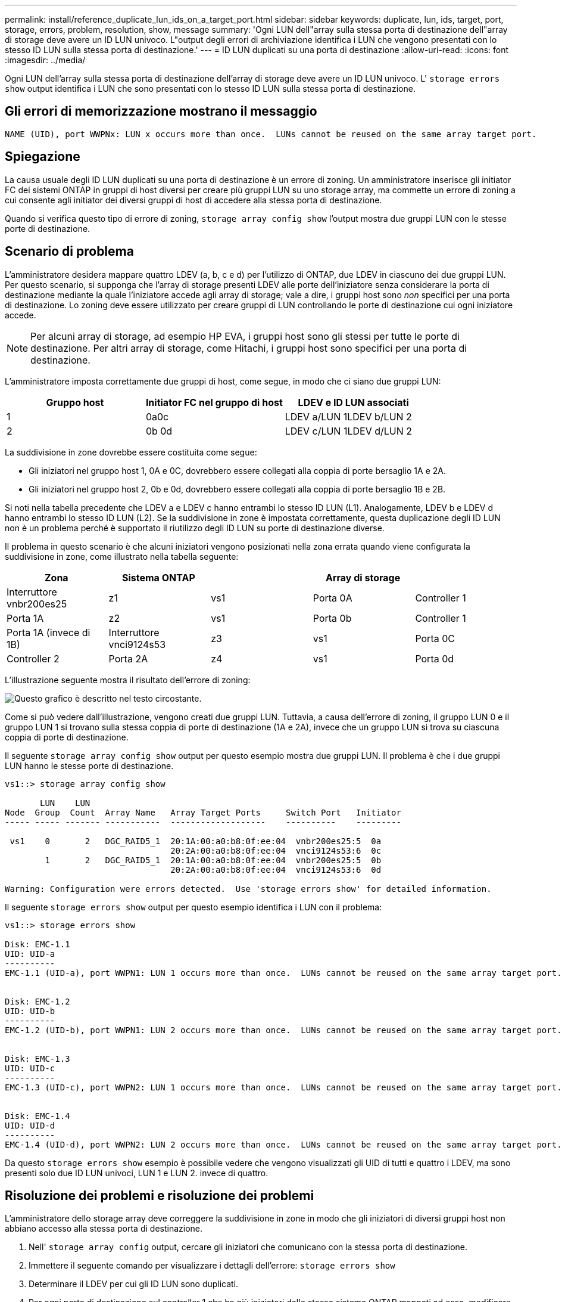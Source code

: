 ---
permalink: install/reference_duplicate_lun_ids_on_a_target_port.html 
sidebar: sidebar 
keywords: duplicate, lun, ids, target, port, storage, errors, problem, resolution, show, message 
summary: 'Ogni LUN dell"array sulla stessa porta di destinazione dell"array di storage deve avere un ID LUN univoco. L"output degli errori di archiviazione identifica i LUN che vengono presentati con lo stesso ID LUN sulla stessa porta di destinazione.' 
---
= ID LUN duplicati su una porta di destinazione
:allow-uri-read: 
:icons: font
:imagesdir: ../media/


[role="lead"]
Ogni LUN dell'array sulla stessa porta di destinazione dell'array di storage deve avere un ID LUN univoco. L' `storage errors show` output identifica i LUN che sono presentati con lo stesso ID LUN sulla stessa porta di destinazione.



== Gli errori di memorizzazione mostrano il messaggio

[listing]
----

NAME (UID), port WWPNx: LUN x occurs more than once.  LUNs cannot be reused on the same array target port.
----


== Spiegazione

La causa usuale degli ID LUN duplicati su una porta di destinazione è un errore di zoning. Un amministratore inserisce gli initiator FC dei sistemi ONTAP in gruppi di host diversi per creare più gruppi LUN su uno storage array, ma commette un errore di zoning a cui consente agli initiator dei diversi gruppi di host di accedere alla stessa porta di destinazione.

Quando si verifica questo tipo di errore di zoning, `storage array config show` l'output mostra due gruppi LUN con le stesse porte di destinazione.



== Scenario di problema

L'amministratore desidera mappare quattro LDEV (a, b, c e d) per l'utilizzo di ONTAP, due LDEV in ciascuno dei due gruppi LUN. Per questo scenario, si supponga che l'array di storage presenti LDEV alle porte dell'iniziatore senza considerare la porta di destinazione mediante la quale l'iniziatore accede agli array di storage; vale a dire, i gruppi host sono _non_ specifici per una porta di destinazione. Lo zoning deve essere utilizzato per creare gruppi di LUN controllando le porte di destinazione cui ogni iniziatore accede.

[NOTE]
====
Per alcuni array di storage, ad esempio HP EVA, i gruppi host sono gli stessi per tutte le porte di destinazione. Per altri array di storage, come Hitachi, i gruppi host sono specifici per una porta di destinazione.

====
L'amministratore imposta correttamente due gruppi di host, come segue, in modo che ci siano due gruppi LUN:

|===
| Gruppo host | Initiator FC nel gruppo di host | LDEV e ID LUN associati 


 a| 
1
 a| 
0a0c
 a| 
LDEV a/LUN 1LDEV b/LUN 2



 a| 
2
 a| 
0b 0d
 a| 
LDEV c/LUN 1LDEV d/LUN 2

|===
La suddivisione in zone dovrebbe essere costituita come segue:

* Gli iniziatori nel gruppo host 1, 0A e 0C, dovrebbero essere collegati alla coppia di porte bersaglio 1A e 2A.
* Gli iniziatori nel gruppo host 2, 0b e 0d, dovrebbero essere collegati alla coppia di porte bersaglio 1B e 2B.


Si noti nella tabella precedente che LDEV a e LDEV c hanno entrambi lo stesso ID LUN (L1). Analogamente, LDEV b e LDEV d hanno entrambi lo stesso ID LUN (L2). Se la suddivisione in zone è impostata correttamente, questa duplicazione degli ID LUN non è un problema perché è supportato il riutilizzo degli ID LUN su porte di destinazione diverse.

Il problema in questo scenario è che alcuni iniziatori vengono posizionati nella zona errata quando viene configurata la suddivisione in zone, come illustrato nella tabella seguente:

|===
| Zona | Sistema ONTAP |  | Array di storage |  


 a| 
Interruttore vnbr200es25



 a| 
z1
 a| 
vs1
 a| 
Porta 0A
 a| 
Controller 1
 a| 
Porta 1A



 a| 
z2
 a| 
vs1
 a| 
Porta 0b
 a| 
Controller 1
 a| 
Porta 1A (invece di 1B)



 a| 
Interruttore vnci9124s53



 a| 
z3
 a| 
vs1
 a| 
Porta 0C
 a| 
Controller 2
 a| 
Porta 2A



 a| 
z4
 a| 
vs1
 a| 
Porta 0d
 a| 
Controller 2
 a| 
Porta 2A (invece di 2B)

|===
L'illustrazione seguente mostra il risultato dell'errore di zoning:

image::../media/duplicate_lun_ids_on_a_target_port.gif[Questo grafico è descritto nel testo circostante.]

Come si può vedere dall'illustrazione, vengono creati due gruppi LUN. Tuttavia, a causa dell'errore di zoning, il gruppo LUN 0 e il gruppo LUN 1 si trovano sulla stessa coppia di porte di destinazione (1A e 2A), invece che un gruppo LUN si trova su ciascuna coppia di porte di destinazione.

Il seguente `storage array config show` output per questo esempio mostra due gruppi LUN. Il problema è che i due gruppi LUN hanno le stesse porte di destinazione.

[listing]
----

vs1::> storage array config show

       LUN    LUN
Node  Group  Count  Array Name   Array Target Ports     Switch Port   Initiator
----- ----- ------- -----------  -------------------    ----------    ---------

 vs1    0       2   DGC_RAID5_1  20:1A:00:a0:b8:0f:ee:04  vnbr200es25:5  0a
                                 20:2A:00:a0:b8:0f:ee:04  vnci9124s53:6  0c
        1       2   DGC_RAID5_1  20:1A:00:a0:b8:0f:ee:04  vnbr200es25:5  0b
                                 20:2A:00:a0:b8:0f:ee:04  vnci9124s53:6  0d

Warning: Configuration were errors detected.  Use 'storage errors show' for detailed information.
----
Il seguente `storage errors show` output per questo esempio identifica i LUN con il problema:

[listing]
----

vs1::> storage errors show

Disk: EMC-1.1
UID: UID-a
----------
EMC-1.1 (UID-a), port WWPN1: LUN 1 occurs more than once.  LUNs cannot be reused on the same array target port.


Disk: EMC-1.2
UID: UID-b
----------
EMC-1.2 (UID-b), port WWPN1: LUN 2 occurs more than once.  LUNs cannot be reused on the same array target port.


Disk: EMC-1.3
UID: UID-c
----------
EMC-1.3 (UID-c), port WWPN2: LUN 1 occurs more than once.  LUNs cannot be reused on the same array target port.


Disk: EMC-1.4
UID: UID-d
----------
EMC-1.4 (UID-d), port WWPN2: LUN 2 occurs more than once.  LUNs cannot be reused on the same array target port.
----
Da questo `storage errors show` esempio è possibile vedere che vengono visualizzati gli UID di tutti e quattro i LDEV, ma sono presenti solo due ID LUN univoci, LUN 1 e LUN 2. invece di quattro.



== Risoluzione dei problemi e risoluzione dei problemi

L'amministratore dello storage array deve correggere la suddivisione in zone in modo che gli iniziatori di diversi gruppi host non abbiano accesso alla stessa porta di destinazione.

. Nell' `storage array config` output, cercare gli iniziatori che comunicano con la stessa porta di destinazione.
. Immettere il seguente comando per visualizzare i dettagli dell'errore: `storage errors show`
. Determinare il LDEV per cui gli ID LUN sono duplicati.
. Per ogni porta di destinazione sul controller 1 che ha più iniziatori dallo stesso sistema ONTAP mappati ad esso, modificare la suddivisione in zone in modo che i due iniziatori FC siano _non_ in comunicazione con la stessa porta di destinazione.
+
Si sta eseguendo questa operazione perché gli iniziatori in gruppi host diversi non dovrebbero trovarsi nella stessa zona. È necessario eseguire questo passaggio su un iniziatore alla volta in modo che vi sia sempre un percorso al LUN dell'array.

. Ripetere la procedura sulla centralina 2.
. Immettere `storage errors show` in ONTAP e confermare che l'errore è stato corretto. ``

